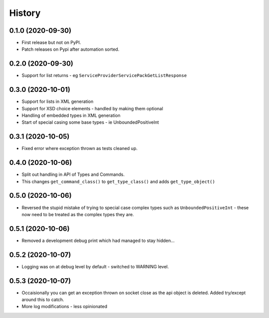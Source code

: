 =======
History
=======

0.1.0 (2020-09-30)
------------------

* First release but not on PyPI.
* Patch releases on Pypi after automation sorted.


0.2.0 (2020-09-30)
------------------

* Support for list returns - eg ``ServiceProviderServicePackGetListResponse``

0.3.0 (2020-10-01)
------------------

* Support for lists in XML generation
* Support for XSD choice elements - handled by making them optional
* Handling of embedded types in XML generation
* Start of special casing some base types - ie UnboundedPositiveInt

0.3.1 (2020-10-05)
------------------

* Fixed error where exception thrown as tests cleaned up.

0.4.0 (2020-10-06)
------------------

* Split out handling in API of Types and Commands.
* This changes ``get_command_class()`` to ``get_type_class()`` and adds
  ``get_type_object()``

0.5.0 (2020-10-06)
------------------

* Reversed the stupid mistake of trying to special case complex types
  such as ``UnboundedPositiveInt`` - these now need to be treated as
  the complex types they are.

0.5.1 (2020-10-06)
------------------

* Removed a development debug print which had managed to stay hidden...

0.5.2 (2020-10-07)
------------------

* Logging was on at debug level by default - switched to WARNING level.

0.5.3 (2020-10-07)
------------------

* Occaisionally you can get an exception thrown on socket close as the
  api object is deleted.  Added try/except around this to catch.
* More log modifications - less opinionated
